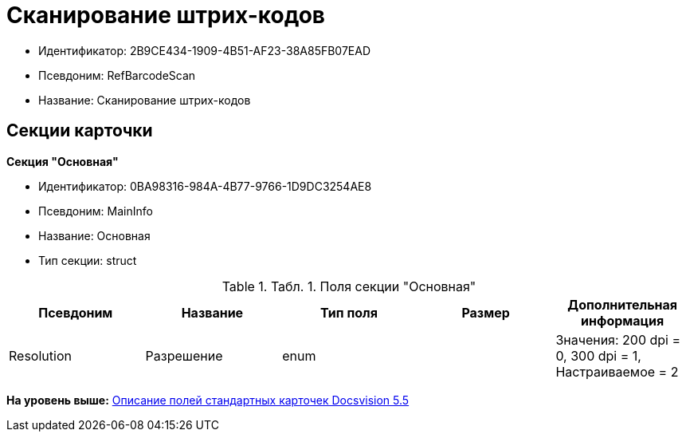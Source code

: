 = Сканирование штрих-кодов

* Идентификатор: 2B9CE434-1909-4B51-AF23-38A85FB07EAD
* Псевдоним: RefBarcodeScan
* Название: Сканирование штрих-кодов

== Секции карточки

*Секция "Основная"*

* Идентификатор: 0BA98316-984A-4B77-9766-1D9DC3254AE8
* Псевдоним: MainInfo
* Название: Основная
* Тип секции: struct

.[.table--title-label]##Табл. 1. ##[.title]##Поля секции "Основная"##
[width="100%",cols="20%,20%,20%,20%,20%",options="header",]
|===
|Псевдоним |Название |Тип поля |Размер |Дополнительная информация
|Resolution |Разрешение |enum | |Значения: 200 dpi = 0, 300 dpi = 1, Настраиваемое = 2
|===

*На уровень выше:* xref:../../../pages/DM_StandartCards_5.5.adoc[Описание полей стандартных карточек Docsvision 5.5]
